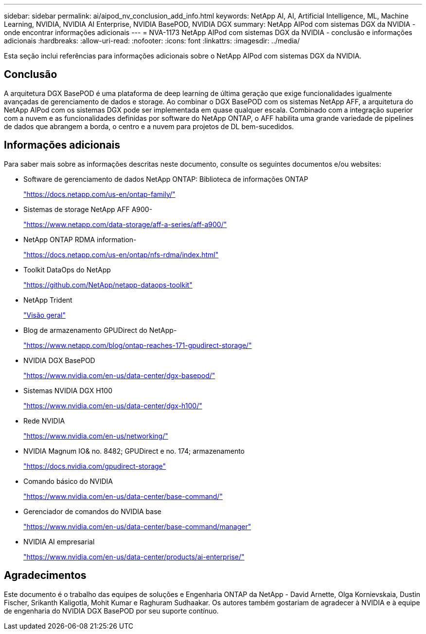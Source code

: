 ---
sidebar: sidebar 
permalink: ai/aipod_nv_conclusion_add_info.html 
keywords: NetApp AI, AI, Artificial Intelligence, ML, Machine Learning, NVIDIA, NVIDIA AI Enterprise, NVIDIA BasePOD, NVIDIA DGX 
summary: NetApp AIPod com sistemas DGX da NVIDIA - onde encontrar informações adicionais 
---
= NVA-1173 NetApp AIPod com sistemas DGX da NVIDIA - conclusão e informações adicionais
:hardbreaks:
:allow-uri-read: 
:nofooter: 
:icons: font
:linkattrs: 
:imagesdir: ../media/


[role="lead"]
Esta seção inclui referências para informações adicionais sobre o NetApp AIPod com sistemas DGX da NVIDIA.



== Conclusão

A arquitetura DGX BasePOD é uma plataforma de deep learning de última geração que exige funcionalidades igualmente avançadas de gerenciamento de dados e storage. Ao combinar o DGX BasePOD com os sistemas NetApp AFF, a arquitetura do NetApp AIPod com os sistemas DGX pode ser implementada em quase qualquer escala. Combinado com a integração superior com a nuvem e as funcionalidades definidas por software do NetApp ONTAP, o AFF habilita uma grande variedade de pipelines de dados que abrangem a borda, o centro e a nuvem para projetos de DL bem-sucedidos.



== Informações adicionais

Para saber mais sobre as informações descritas neste documento, consulte os seguintes documentos e/ou websites:

* Software de gerenciamento de dados NetApp ONTAP: Biblioteca de informações ONTAP
+
https://docs.netapp.com/us-en/ontap-family/["https://docs.netapp.com/us-en/ontap-family/"^]

* Sistemas de storage NetApp AFF A900-
+
https://www.netapp.com/data-storage/aff-a-series/aff-a900/["https://www.netapp.com/data-storage/aff-a-series/aff-a900/"]

* NetApp ONTAP RDMA information-
+
link:https://docs.netapp.com/us-en/ontap/nfs-rdma/index.html["https://docs.netapp.com/us-en/ontap/nfs-rdma/index.html"]

* Toolkit DataOps do NetApp
+
https://github.com/NetApp/netapp-dataops-toolkit["https://github.com/NetApp/netapp-dataops-toolkit"^]

* NetApp Trident
+
link:../containers/rh-os-n_overview_trident.html["Visão geral"]

* Blog de armazenamento GPUDirect do NetApp-
+
https://www.netapp.com/blog/ontap-reaches-171-gpudirect-storage/["https://www.netapp.com/blog/ontap-reaches-171-gpudirect-storage/"]

* NVIDIA DGX BasePOD
+
https://www.nvidia.com/en-us/data-center/dgx-basepod/["https://www.nvidia.com/en-us/data-center/dgx-basepod/"^]

* Sistemas NVIDIA DGX H100
+
https://www.nvidia.com/en-us/data-center/dgx-h100/["https://www.nvidia.com/en-us/data-center/dgx-h100/"^]

* Rede NVIDIA
+
https://www.nvidia.com/en-us/networking/["https://www.nvidia.com/en-us/networking/"^]

* NVIDIA Magnum IO& no. 8482; GPUDirect e no. 174; armazenamento
+
https://docs.nvidia.com/gpudirect-storage["https://docs.nvidia.com/gpudirect-storage"]

* Comando básico do NVIDIA
+
https://www.nvidia.com/en-us/data-center/base-command/["https://www.nvidia.com/en-us/data-center/base-command/"]

* Gerenciador de comandos do NVIDIA base
+
https://www.nvidia.com/en-us/data-center/base-command/manager["https://www.nvidia.com/en-us/data-center/base-command/manager"]

* NVIDIA AI empresarial
+
https://www.nvidia.com/en-us/data-center/products/ai-enterprise/["https://www.nvidia.com/en-us/data-center/products/ai-enterprise/"^]





== Agradecimentos

Este documento é o trabalho das equipes de soluções e Engenharia ONTAP da NetApp - David Arnette, Olga Kornievskaia, Dustin Fischer, Srikanth Kaligotla, Mohit Kumar e Raghuram Sudhaakar. Os autores também gostariam de agradecer à NVIDIA e à equipe de engenharia do NVIDIA DGX BasePOD por seu suporte contínuo.
